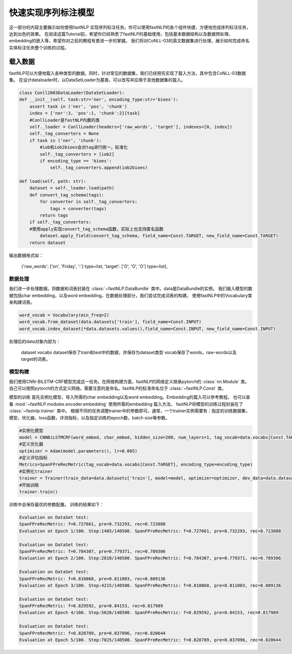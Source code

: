 =====================
快速实现序列标注模型
=====================

这一部分的内容主要展示如何使用fastNLP 实现序列标注任务。你可以使用fastNLP的各个组件快捷，方便地完成序列标注任务，达到出色的效果。
在阅读这篇Tutorial前，希望你已经熟悉了fastNLP的基础使用，包括基本数据结构以及数据预处理，embedding的嵌入等，希望你对之前的教程有更进一步的掌握。
我们将对CoNLL-03的英文数据集进行处理，展示如何完成命名实体标注任务整个训练的过程。

载入数据
===================================
fastNLP可以方便地载入各种类型的数据。同时，针对常见的数据集，我们已经预先实现了载入方法，其中包含CoNLL-03数据集。
在设计dataloader时，以DataSetLoader为基类，可以改写并应用于其他数据集的载入。

.. code-block:: python

    class Conll2003DataLoader(DataSetLoader):
    def __init__(self, task:str='ner', encoding_type:str='bioes'):
        assert task in ('ner', 'pos', 'chunk')
        index = {'ner':3, 'pos':1, 'chunk':2}[task]
        #ConllLoader是fastNLP内置的类
        self._loader = ConllLoader(headers=['raw_words', 'target'], indexes=[0, index])
        self._tag_converters = None
        if task in ('ner', 'chunk'):
            #iob和iob2bioes会对tag进行统一，标准化
            self._tag_converters = [iob2]
            if encoding_type == 'bioes':
                self._tag_converters.append(iob2bioes)

    def load(self, path: str):
        dataset = self._loader.load(path)
        def convert_tag_schema(tags):
            for converter in self._tag_converters:
                tags = converter(tags)
            return tags
        if self._tag_converters:
        #使用apply实现convert_tag_schema函数，实际上也支持匿名函数
            dataset.apply_field(convert_tag_schema, field_name=Const.TARGET, new_field_name=Const.TARGET)
        return dataset

输出数据格式如：

    {'raw_words': ['on', 'Friday', ':'] type=list,
    'target': ['O', 'O', 'O'] type=list},


数据处理
----------------------------
我们进一步处理数据。将数据和词表封装在 :class:`~fastNLP.DataBundle` 类中。data是DataBundle的实例。
我们输入模型的数据包括char embedding，以及word embedding。在数据处理部分，我们尝试完成词表的构建。
使用fastNLP中的Vocabulary类来构建词表。

.. code-block:: python

    word_vocab = Vocabulary(min_freq=2)
    word_vocab.from_dataset(data.datasets['train'], field_name=Const.INPUT)
    word_vocab.index_dataset(*data.datasets.values(),field_name=Const.INPUT, new_field_name=Const.INPUT)

处理后的data对象内部为：

    dataset
    vocabs
    dataset保存了train和test中的数据，并保存为dataset类型
    vocab保存了words，raw-words以及target的词表。

模型构建
--------------------------------
我们使用CNN-BILSTM-CRF模型完成这一任务。在网络构建方面，fastNLP的网络定义继承pytorch的 :class:`nn.Module` 类。
自己可以按照pytorch的方式定义网络。需要注意的是命名。fastNLP的标准命名位于 :class:`~fastNLP.Const` 类。

模型的训练
首先实例化模型，导入所需的char embedding以及word embedding。Embedding的载入可以参考教程。
也可以查看 :mod:`~fastNLP.modules.encoder.embedding` 使用所需的embedding 载入方法。
fastNLP将模型的训练过程封装在了 :class:`~fastnlp.trainer` 类中。
根据不同的任务调整trainer中的参数即可。通常，一个trainer实例需要有：指定的训练数据集，模型，优化器，loss函数，评测指标，以及指定训练的epoch数，batch size等参数。

.. code-block:: python

    #实例化模型
    model = CNNBiLSTMCRF(word_embed, char_embed, hidden_size=200, num_layers=1, tag_vocab=data.vocabs[Const.TARGET], encoding_type=encoding_type)
    #定义优化器
    optimizer = Adam(model.parameters(), lr=0.005)
    #定义评估指标
    Metrics=SpanFPreRecMetric(tag_vocab=data.vocabs[Const.TARGET], encoding_type=encoding_type)
    #实例化trainer
    trainer = Trainer(train_data=data.datasets['train'], model=model, optimizer=optimizer, dev_data=data.datasets['test'], batch_size=10, metrics=Metrics,callbacks=callbacks, n_epochs=100)
    #开始训练
    trainer.train()
    
训练中会保存最优的参数配置。
训练的结果如下：

.. code-block:: python

    Evaluation on DataSet test:                                                                                          
    SpanFPreRecMetric: f=0.727661, pre=0.732293, rec=0.723088
    Evaluation at Epoch 1/100. Step:1405/140500. SpanFPreRecMetric: f=0.727661, pre=0.732293, rec=0.723088
    
    Evaluation on DataSet test:
    SpanFPreRecMetric: f=0.784307, pre=0.779371, rec=0.789306
    Evaluation at Epoch 2/100. Step:2810/140500. SpanFPreRecMetric: f=0.784307, pre=0.779371, rec=0.789306
    
    Evaluation on DataSet test:                                                                                          
    SpanFPreRecMetric: f=0.810068, pre=0.811003, rec=0.809136
    Evaluation at Epoch 3/100. Step:4215/140500. SpanFPreRecMetric: f=0.810068, pre=0.811003, rec=0.809136
    
    Evaluation on DataSet test:                                                                                          
    SpanFPreRecMetric: f=0.829592, pre=0.84153, rec=0.817989
    Evaluation at Epoch 4/100. Step:5620/140500. SpanFPreRecMetric: f=0.829592, pre=0.84153, rec=0.817989
    
    Evaluation on DataSet test:
    SpanFPreRecMetric: f=0.828789, pre=0.837096, rec=0.820644
    Evaluation at Epoch 5/100. Step:7025/140500. SpanFPreRecMetric: f=0.828789, pre=0.837096, rec=0.820644


